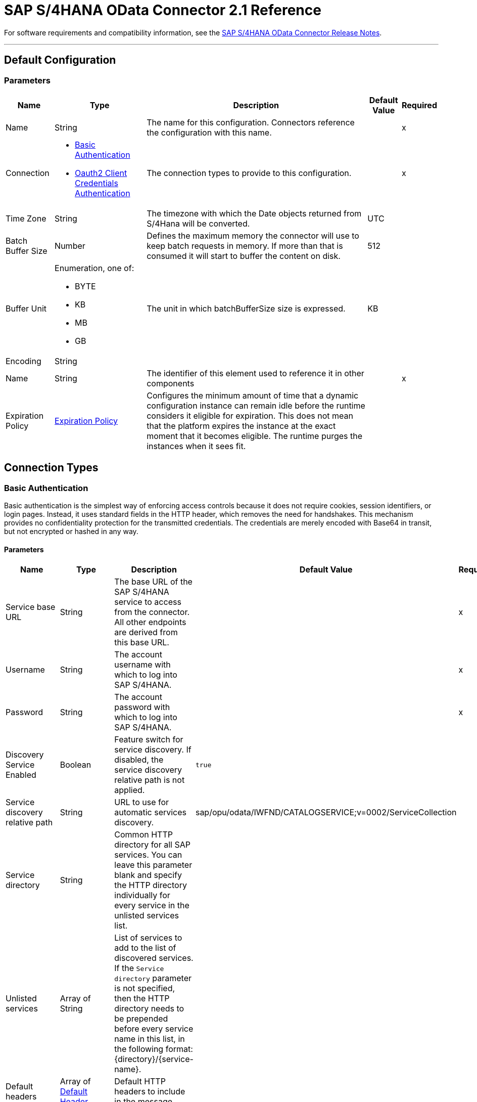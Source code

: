 = SAP S/4HANA OData Connector 2.1 Reference 




For software requirements and compatibility information, see the xref:release-notes::connector/sap-s4-hana-connector-release-notes-mule-4.adoc[SAP S/4HANA OData Connector Release Notes].


---
[[Config]]
== Default Configuration


=== Parameters

[%header%autowidth.spread]
|===
| Name | Type | Description | Default Value | Required
|Name | String | The name for this configuration. Connectors reference the configuration with this name. | | x
| Connection a| * <<Config_BasicAuthentication, Basic Authentication>>
* <<Config_Oauth2ClientCredentialsAuthentication, Oauth2 Client Credentials Authentication>>
 | The connection types to provide to this configuration. | | x
| Time Zone a| String |  The timezone with which the Date objects returned from S/4Hana will be converted. |  UTC |
| Batch Buffer Size a| Number |  Defines the maximum memory the connector will use to keep batch requests in memory. If more than that is consumed it will start to buffer the content on disk. |  512 |
| Buffer Unit a| Enumeration, one of:

** BYTE
** KB
** MB
** GB |  The unit in which batchBufferSize size is expressed. |  KB |
| Encoding a| String |  |  |
| Name a| String |  The identifier of this element used to reference it in other components |  | x
| Expiration Policy a| <<ExpirationPolicy>> |  Configures the minimum amount of time that a dynamic configuration instance can remain idle before the runtime considers it eligible for expiration. This does not mean that the platform expires the instance at the exact moment that it becomes eligible. The runtime purges the instances when it sees fit. |  |
|===

== Connection Types

[[Config_BasicAuthentication]]
=== Basic Authentication

Basic authentication is the simplest way of enforcing access controls because it does not require cookies, session identifiers, or login pages. Instead, it uses standard fields in the HTTP header, which removes the need for handshakes. This mechanism provides no confidentiality protection for the transmitted credentials. The credentials are merely encoded with Base64 in transit, but not encrypted or hashed in any way.

==== Parameters

[%header%autowidth.spread]
|===
| Name | Type | Description | Default Value | Required
| Service base URL a| String |  The base URL of the SAP S/4HANA service to access from the connector. All other endpoints are derived from this base URL. |  | x
| Username a| String |  The account username with which to log into SAP S/4HANA. |  | x
| Password a| String |  The account password with which to log into SAP S/4HANA. |  | x
| Discovery Service Enabled a| Boolean |  Feature switch for service discovery. If disabled, the service discovery relative path is not applied. | `true` |
| Service discovery relative path a| String |  URL to use for automatic services discovery. |  sap/opu/odata/IWFND/CATALOGSERVICE;v=0002/ServiceCollection |
| Service directory a| String |  Common HTTP directory for all SAP services. You can leave this parameter blank and specify the HTTP directory individually for every service in the unlisted services list. |   |
| Unlisted services a| Array of String |  List of services to add to the list of discovered services. If the `Service directory` parameter is not specified, then the HTTP directory needs to be prepended before every service name in this list, in the following format: {directory}/{service-name}. |  |
| Default headers a| Array of <<DefaultHeader>> |  Default HTTP headers to include in the message. |  |
| Default query parameters a| Array of <<DefaultQueryParam>> |  Default query parameters to include in the request. |  |
| Proxy configuration a| <<ProxyConfiguration>> | Proxy configuration for the connector. |  |
| TLS configuration a| <<Tls>> | Protocol to use for communication. Valid values are `HTTP` and `HTTPS`. When using HTTPS the HTTP communication is secured using TLS or SSL. If HTTPS was configured as the protocol then you must configure at least the keystore in the `tls:context` child element of this `listener-config`. | `HTTP` |
| Reconnection a| <<Reconnection>> |  When the application is deployed, a connectivity test is performed on all connectors. If set to `true`, deployment fails if the test doesn't pass after exhausting the associated reconnection strategy. |  |
|===

[[Config_Oauth2ClientCredentialsAuthentication]]
=== OAuth 2.0 Client Credentials Authentication


==== Parameters

[%header%autowidth.spread]
|===
| Name | Type | Description | Default Value | Required
| Service base URL a| String |  The base URL of the service on SAP S/4HANA to access from the connector. All other endpoints are derived from this base URL. |  | x
| Discovery Service Enabled a| Boolean |  Feature switch for service discovery. If disabled, Service discovery relative path is not applied. |  `true` |
| Service discovery relative path a| String |  URL that is used for automatic services discovery | `sap/opu/odata/IWFND/CATALOGSERVICE;v=0002/ServiceCollection` |
| Service directory a| String |  Common HTTP directory for all SAP services. You can leave this parameter blank and specify the HTTP directory individually for every service in the unlisted services list. |   |
| Unlisted services a| Array of String |  List of services added to the list of discovered services. If the `Service directory` parameter is not specified then the HTTP directory needs to be prepended before every service name in this list, in the following format: {directory}/{service-name}. |  |
| Default headers a| Array of <<DefaultHeader>> |  Default HTTP headers to include in the message. |  |
| Default query parameters a| Array of <<DefaultQueryParam>> |  Default Query parameters to include in the request. |  |
| Proxy configuration a| <<ProxyConfiguration>> | Proxy configuration for the connector. |  |
| TLS configuration a| <<Tls>> |  Protocol to use for communication. Valid values are `HTTP` and `HTTPS`. When using HTTPS the HTTP communication is secured using TLS or SSL. If HTTPS was configured as the protocol then you must configure at least the keystore in the `tls:context` child element of this `listener-config`. | `HTTP` |
| Reconnection a| <<Reconnection>> |  When the application is deployed, a connectivity test is performed on all connectors. If set to `true`, deployment fails if the test doesn't pass after exhausting the associated reconnection strategy. |  |
| Client Id a| String | The OAuth client ID as registered with the service provider. |  | x
| Client Secret a| String |  The OAuth client secret as registered with the service provider. |  | x
| Token Url a| String |  The service provider's token endpoint URL. |  https://{host-name}/{oauth-service}/{generate-token-resource} |
| Scopes a| String |  The OAuth scopes requested during the dance. If not provided, it defaults to those in the annotation. |  |
| Object Store a| String |  A reference to the object store used to store each resource owner ID's data. If not specified, Mule automatically provisions the default object store. |  |
|===

== Supported Operations
* <<BatchCreateEntity>>
* <<BatchDeleteEntity>>
* <<BatchExecuteFunction>>
* <<BatchGetEntity>>
* <<BatchQuery>>
* <<BatchUpdateEntity>>
* <<CreateChangeSet>>
* <<CreateEntity>>
* <<DeleteEntity>>
* <<ExecuteBatch>>
* <<ExecuteFunction>>
* <<GetEntity>>
* <<InitiateBatch>>
* <<Query>>
* <<Unauthorize>>
* <<UpdateEntity>>



[[BatchCreateEntity]]
== Batch Create Entity
`<s4hana:batch-create-entity>`

This operation adds a create entity request into the batch. This is a dynamic operation that returns what the OData specification states will be returned by the operation. The result of the operation will be an empty JSON if this request was not processed by the server successfully. The result will be available only after executing the *Execute batch* operation. Accessing the result before the *Execute batch* operation is executed results in an error.

=== Parameters

[%header%autowidth.spread]
|===
| Name | Type | Description | Default Value | Required
| Configuration | String | The name of the configuration to use. | | x
| Config Ref a| ConfigurationProvider |  The name of the configuration to use to execute this component. |  | x
| Streaming Strategy a| * <<RepeatableInMemoryStream>>
* <<RepeatableFileStoreStream>>
* non-repeatable-stream |  Configure to use repeatable streams. |  |
| Batch ID a| String |  Batch identifier |  | x
| Change set ID a| String |  Change set identifier |  | x
| Service a| String |  The type of service. This is defined from the services available in the SAP S/4HANA instance. |  | x
| Entity type a| String |  The type of entity over which the operation is executed. This is defined from the types of entities available in the selected service. |  | x
| Entity a| Object |  The entity to be affected in the SAP S/4HANA instance. This entity must be of the type defined in the type parameter. |  #[payload] |
| Custom headers a| Object |  Custom headers to include in the request. The custom headers specified here will overwrite the default headers specified in the configuration. |  |
| Custom query parameters a| Object |  Custom query parameters to include in the request. The custom query parameters specified here will overwrite the default query parameters specified in the configuration. |  |
| Target Variable a| String |  The name of a variable to store the operation's output. |  |
| Target Value a| String |  An expression to evaluate against the operation's output and store the expression outcome in the target variable. |  #[payload] |
| Reconnection Strategy a| * <<Reconnect>>
* <<ReconnectForever>> |  A retry strategy in case of connectivity errors. |  |
|===

=== Output

[%autowidth.spread]
|===
|Type |Any
|===

=== For Configurations

* <<Config>>

=== Throws

* S4HANA:CONNECTIVITY
* S4HANA:NO_SUCH_BATCH_ID
* S4HANA:NO_SUCH_CHANGE_SET_ID
* S4HANA:NO_SUCH_ENTITY_TYPE
* S4HANA:NO_SUCH_SERVICE
* S4HANA:RETRY_EXHAUSTED


[[BatchDeleteEntity]]
== Batch Delete Entity
`<s4hana:batch-delete-entity>`

Adds a delete entity request into the batch.

=== Parameters

[%header%autowidth.spread]
|===
| Name | Type | Description | Default Value | Required
| Configuration | String | The name of the configuration to use. | | x
| Config Ref a| ConfigurationProvider |  The name of the configuration to use to execute this component. |  | x
| Batch ID a| String |  Batch identifier |  | x
| Change set ID a| String |  Change set identifier. |  | x
| Service a| String |  The type of service. This is defined from the services available in the SAP S/4HANA instance. |  | x
| Entity type a| String |  The type of entity over which the operation is executed. This is defined from the types of entities available in the selected service. |  | x
| Entity key a| Object |  The object that identifies the entity sought, which may itself be an object. This is defined by the type of entity selected. |  #[payload] |
| Custom headers a| Object | Custom headers to include in the request. The custom headers specified here will overwrite the default headers specified in the configuration. |  |
| Custom query parameters a| Object |  Custom query parameters to include in the request. The custom query parameters specified here will overwrite the default query parameters specified in the configuration. |  |
| Reconnection Strategy a| * <<Reconnect>>
* <<ReconnectForever>> |  A retry strategy in case of connectivity errors. |  |
|===


=== For Configurations

* <<Config>>

=== Throws

* S4HANA:CONNECTIVITY
* S4HANA:INVALID_KEY
* S4HANA:NO_SUCH_BATCH_ID
* S4HANA:NO_SUCH_CHANGE_SET_ID
* S4HANA:NO_SUCH_ENTITY_TYPE
* S4HANA:NO_SUCH_SERVICE
* S4HANA:RETRY_EXHAUSTED


[[BatchExecuteFunction]]
== Batch Execute Function
`<s4hana:batch-execute-function>`

This operation adds an execute function request (invoke request) to the batch. The result of the operation will be an empty JSON if this request was not processed by the server successfully. The result will be available only after executing the *Execute batch* operation. Accessing the result before the *Execute batch* operation is executed will cause an error.

You are required to specify the change set identifier for the *Change set ID* parameter only if *Execute Batch Function* is executed using a POST HTTP method, otherwise do not specify the changet set identifier.

The connector throws an exception:

* If the change set identifier is not specified and the POST HTTP method is used
* When the change set identifier is specified and the *Execute Batch Function* uses GET HTTP method

=== Parameters

[%header%autowidth.spread]
|===
| Name | Type | Description | Default Value | Required
| Configuration | String | The name of the configuration to use. | | x
| Config Ref a| ConfigurationProvider |  The name of the configuration to use to execute this component. |  | x
| Streaming Strategy a| * <<RepeatableInMemoryStream>>
* <<RepeatableFileStoreStream>>
* non-repeatable-stream |  Configure to use repeatable streams. |  |
| Batch ID a| String |  Batch identifier |  | x
| Change set ID a| String |  Change set identifier |  |
| Service a| String |  The type of service. This is defined from the services available in the SAP S/4HANA instance. |  | x
| Function Name a| String |  The name of the function to execute. |  | x
| Input parameters a| Object |  The parameters of the function wrapped into a single object. |  |
| Custom headers a| Object | Custom headers to include in the request. The custom headers specified here will overwrite the default headers specified in the configuration. |  |
| Custom query parameters a| Object | Custom query parameters to include in the request. The custom query parameters specified here will overwrite the default query parameters specified in the configuration. |  |
| Target Variable a| String |  The name of a variable to store the operation's output. |  |
| Target Value a| String |  An expression to evaluate against the operation's output and store the expression outcome in the target variable. |  #[payload] |
| Reconnection Strategy a| * <<Reconnect>>
* <<ReconnectForever>> |  A retry strategy in case of connectivity errors. |  |
|===

=== Output

[%autowidth.spread]
|===
|Type |Any
|===

=== For Configurations

* <<Config>>

=== Throws

* S4HANA:BATCH_PROCESSING_ERROR
* S4HANA:CONNECTIVITY
* S4HANA:INVALID_FUNCTION_PARAMETER
* S4HANA:NO_SUCH_BATCH_ID
* S4HANA:NO_SUCH_CHANGE_SET_ID
* S4HANA:NO_SUCH_FUNCTION
* S4HANA:NO_SUCH_SERVICE
* S4HANA:RETRY_EXHAUSTED


[[BatchGetEntity]]
== Batch Get Entity
`<s4hana:batch-get-entity>`

Adds a query operation request with a defined key into the batch. This is a dynamic operation, returning whatever the OData specification states will be returned by the operation. Result of the operation will be an empty JSON if this request was not processed by the server successfully. The result will be available only after the Execute batch operation is executed. Accessing the result before the Execute batch operation is executed will lead to an error.

=== Parameters

[%header%autowidth.spread]
|===
| Name | Type | Description | Default Value | Required
| Configuration | String | The name of the configuration to use. | | x
| Config Ref a| ConfigurationProvider |  The name of the configuration to use to execute this component |  | x
| Streaming Strategy a| * <<RepeatableInMemoryStream>>
* <<RepeatableFileStoreStream>>
* non-repeatable-stream |  Configure to use repeatable streams. |  |
| Batch ID a| String |  Batch identifier |  | x
| Service a| String |  The type of service. This is defined from the services available in the SAP S/4HANA instance. |  | x
| Entity type a| String |  The type of entity over which the operation is executed. This is defined from the types of entities available in the selected service. |  | x
| Returned Fields a| String |  Comma-separated list of selection clauses. Each selection clause may be a Property name, Navigation Property name, or the "&#42;" character. The "&#42;" syntax causes all Properties on an Entry to be included without traversing associations. Use forward slash "/" to select fields of expanded navigation properties. If no field is selected, then all fields are returned. |   |
| Expanded properties a| String |  Comma-separated list of Navigation Properties. Additionally, each Navigation Property can be followed by a forward slash and another Navigation Property to enable identification of a multi-level relationship. Properties of the expanded navigation property will not be part of the payload unless selected. |   |
| Entity key a| Object |  The object that identifies the entity sought, which may itself be an object. This is defined by the type of entity selected. |  #[payload] |
| Custom headers a| Object |  Custom headers to include in the request. The custom headers specified here will overwrite the default headers specified in the configuration. |  |
| Custom query parameters a| Object |  Custom query parameters to include in the request. The custom query parameters specified here will overwrite the default query parameters specified in the configuration. |  |
| Target Variable a| String |  The name of a variable to store the operation's output. |  |
| Target Value a| String |  An expression to evaluate against the operation's output and store the expression outcome in the target variable. |  #[payload] |
| Reconnection Strategy a| * <<Reconnect>>
* <<ReconnectForever>> |  A retry strategy in case of connectivity errors. |  |
|===

=== Output

[%autowidth.spread]
|===
|Type |Any
|===

=== For Configurations

* <<Config>>

=== Throws

* S4HANA:CONNECTIVITY
* S4HANA:INVALID_KEY
* S4HANA:NO_SUCH_BATCH_ID
* S4HANA:NO_SUCH_ENTITY_TYPE
* S4HANA:NO_SUCH_SERVICE
* S4HANA:RETRY_EXHAUSTED


[[BatchQuery]]
== Batch Query Entity
`<s4hana:batch-query>`

Adds a query operation request into the batch, filtering the results by the parameters defined. If no filter is added, then all results will be listed. Result of the operation will be an empty JSON if this request was not processed by the server successfully. The result will be available only after the Execute batch operation is executed. Accessing the result before the Execute batch operation is executed will lead to an error.


=== Parameters

[%header%autowidth.spread]
|===
| Name | Type | Description | Default Value | Required
| Configuration | String | The name of the configuration to use. | | x
| Config Ref a| ConfigurationProvider |  The name of the configuration to use to execute this component |  | x
| Streaming Strategy a| * <<RepeatableInMemoryStream>>
* <<RepeatableFileStoreStream>>
* non-repeatable-stream |  Configure to use repeatable streams. |  |
| Batch ID a| String |  Batch identifier |  | x
| Service a| String |  The type of service. This is defined from the services available in the SAP S/4HANA instance. |  | x
| Entity type a| String |  The type of entity over which the operation is executed. This is defined from the types of entities available in the selected service. |  | x
| Returned Fields a| String |  Comma-separated list of selection clauses. Each selection clause may be a Property name, Navigation Property name, or the "&#42;" character. The "&#42;" syntax causes all Properties on an Entry to be included without traversing associations. Use forward slash "/" to select fields of expanded navigation properties. If no field is selected, then all fields are returned. |   |
| Expanded properties a| String |  Comma-separated list of Navigation Properties. Additionally each Navigation Property can be followed by a forward slash and another Navigation Property to enable identification of a multi-level relationship. Properties of expanded navigation property will not be part of the payload unless selected. |   |
| Filter a| String |  The condition to filter the resulting list of entities. |   |
| Order by a| String |  Allows information to be requested in either ascending or descending order by using the `asc` or `desc` suffixes. If `asc` or `desc` are not specified, then the resources will be ordered in ascending order. | `asc` |
| Maximum returned elements a| Number | Limits the number of records to be retrieved by this query. |  |
| Skipped record amount a| Number | The number of records to skip before starting to return results. |  `0` |
| Custom headers a| Object |  Custom headers to include in the request. The custom headers specified here will overwrite the default headers specified in the configuration. |  |
| Custom query parameters a| Object |  Custom query parameters that the request will include. The ones specified here will overwrite the default ones specified in the config. |  |
| Target Variable a| String |  The name of a variable to store the operation's output. |  |
| Target Value a| String |  An expression to evaluate against the operation's output and store the expression outcome in the target variable. |  #[payload] |
| Reconnection Strategy a| * <<Reconnect>>
* <<ReconnectForever>> |  A retry strategy in case of connectivity errors. |  |
|===

=== Output

[%autowidth.spread]
|===
|Type |Any
|===

=== For Configurations

* <<Config>>

=== Throws

* S4HANA:CONNECTIVITY
* S4HANA:NO_SUCH_BATCH_ID
* S4HANA:RETRY_EXHAUSTED


[[BatchUpdateEntity]]
== Batch Update Entity
`<s4hana:batch-update-entity>`

Adds an update entity request into the batch. This operation works through a PATCH request. This means that any fields that are missing will not be updated.

=== Parameters

[%header%autowidth.spread]
|===
| Name | Type | Description | Default Value | Required
| Configuration | String | The name of the configuration to use. | | x
| Config Ref a| ConfigurationProvider |  The name of the configuration to use to execute this component |  | x
| Batch ID a| String |  Batch identifier |  | x
| Change set ID a| String |  Change set identifier |  | x
| Service a| String |  The type of service. This is defined from the services available in the SAP S/4HANA instance. |  | x
| Entity type a| String |  The type of entity over which the operation is executed. This is defined from the types of entities available in the selected service. |  | x
| Entity a| Object |  The entity to be affected in the SAP S/4HANA instance. This entity must be of the type defined in the type parameter. |  #[payload] |
| Custom headers a| Object |  Custom headers to include in the request. The custom headers specified here will overwrite the default headers specified in the configuration. |  |
| Custom query parameters a| Object |  Custom query parameters that the request will include. The ones specified here will overwrite the default ones specified in the config. |  |
| Reconnection Strategy a| * <<Reconnect>>
* <<ReconnectForever>> |  A retry strategy in case of connectivity errors |  |
|===


=== For Configurations

* <<Config>>

=== Throws

* S4HANA:CONNECTIVITY
* S4HANA:INVALID_KEY
* S4HANA:NO_SUCH_BATCH_ID
* S4HANA:NO_SUCH_CHANGE_SET_ID
* S4HANA:NO_SUCH_ENTITY_TYPE
* S4HANA:NO_SUCH_SERVICE
* S4HANA:RETRY_EXHAUSTED


[[CreateChangeSet]]
== Create Change Set
`<s4hana:create-change-set>`

Creates a new change set in the batch and returns its identifier.

=== Parameters

[%header%autowidth.spread]
|===
| Name | Type | Description | Default Value | Required
| Configuration | String | The name of the configuration to use. | | x
| Config Ref a| ConfigurationProvider | The name of the configuration to use to execute this component. |  | x
| Batch ID a| String |  Batch identifier |  | x
| Target Variable a| String | The name of a variable to store the operation's output. |  |
| Target Value a| String |  An expression to evaluate against the operation's output and store the expression outcome in the target variable. |  #[payload] |
| Reconnection Strategy a| * <<Reconnect>>
* <<ReconnectForever>> |  A retry strategy in case of connectivity errors. |  |
|===

=== Output

[%autowidth.spread]
|===
|Type |String
|===

=== For Configurations

* <<Config>>

=== Throws

* S4HANA:CONNECTIVITY
* S4HANA:NO_SUCH_BATCH_ID
* S4HANA:RETRY_EXHAUSTED


[[CreateEntity]]
== Create Entity
`<s4hana:create-entity>`

Executes a create operation within the connected SAP S/4HANA instance. This is a dynamic operation, returning whatever the OData specification states will be returned by the operation.

=== Parameters

[%header%autowidth.spread]
|===
| Name | Type | Description | Default Value | Required
| Configuration | String | The name of the configuration to use. | | x
| Config Ref a| ConfigurationProvider |  The name of the configuration to use to execute this component |  | x
| Service a| String |  The type of service. This is defined from the services available in the SAP S/4HANA instance. |  | x
| Entity type a| String |  The type of entity over which the operation is executed. This is defined from the types of entities available in the selected service. |  | x
| Entity a| Object |  The entity to be affected in the SAP S/4HANA instance. This entity must be of the type defined in the type parameter. |  #[payload] |
| Custom headers a| Object |  Custom headers to include in the request. The custom headers specified here will overwrite the default headers specified in the configuration. |  |
| Custom query parameters a| Object |  Custom query parameters that the request will include. The ones specified here will overwrite the default ones specified in the config. |  |
| Target Variable a| String |  The name of a variable to store the operation's output. |  |
| Target Value a| String |  An expression to evaluate against the operation's output and store the expression outcome in the target variable. |  #[payload] |
| Reconnection Strategy a| * <<Reconnect>>
* <<ReconnectForever>> |  A retry strategy in case of connectivity errors. |  |
|===

=== Output

[%autowidth.spread]
|===
|Type |Object
| Attributes Type a| <<ResponseAttributes>>
|===

=== For Configurations

* <<Config>>

=== Throws

* S4HANA:CONNECTIVITY
* S4HANA:INVALID_ENTITY
* S4HANA:INVALID_KEY
* S4HANA:NO_SUCH_ENTITY_KEY
* S4HANA:NO_SUCH_ENTITY_TYPE
* S4HANA:NO_SUCH_SERVICE
* S4HANA:RETRY_EXHAUSTED
* S4HANA:SERVER_ERROR
* S4HANA:TIMEOUT
* S4HANA:UNAUTHORIZED


[[DeleteEntity]]
== Delete Entity
`<s4hana:delete-entity>`

Executes a delete operation within the connected SAP S/4HANA instance.

=== Parameters

[%header%autowidth.spread]
|===
| Name | Type | Description | Default Value | Required
| Configuration | String | The name of the configuration to use. | | x
| Config Ref a| ConfigurationProvider | The name of the configuration to use to execute this component. |  | x
| Service a| String |  The type of service. This is defined from the services available in the SAP S/4HANA instance. |  | x
| Entity type a| String |  The type of entity over which the operation is executed. This is defined from the types of entities available in the selected service. |  | x
| Entity key a| Object |  The object that identifies the entity sought, which may itself be an object. This is defined by the type of entity selected. |  #[payload] |
| Custom headers a| Object |  Custom headers to include in the request. The custom headers specified here will overwrite the default headers specified in the configuration. |  |
| Custom query parameters a| Object |  Custom query parameters that the request will include. The ones specified here will overwrite the default ones specified in the config. |  |
| Reconnection Strategy a| * <<Reconnect>>
* <<ReconnectForever>> |  A retry strategy in case of connectivity errors. |  |
|===


=== For Configurations

* <<Config>>

=== Throws

* S4HANA:CONNECTIVITY
* S4HANA:INVALID_ENTITY
* S4HANA:INVALID_KEY
* S4HANA:NO_SUCH_ENTITY_KEY
* S4HANA:NO_SUCH_ENTITY_TYPE
* S4HANA:NO_SUCH_SERVICE
* S4HANA:RETRY_EXHAUSTED
* S4HANA:SERVER_ERROR
* S4HANA:TIMEOUT
* S4HANA:UNAUTHORIZED


[[ExecuteBatch]]
== Execute Batch
`<s4hana:execute-batch>`

Executes the batch and returns a summary containing results for all requests of the batch. After this operation is successfully executed, it will be possible to read a detailed result of each batch operation which was a part of this batch.

=== Parameters

[%header%autowidth.spread]
|===
| Name | Type | Description | Default Value | Required
| Configuration | String | The name of the configuration to use. | | x
| Service a| String |  The SAP S/4HANA's service. |  | x
| Config Ref a| ConfigurationProvider |  The name of the configuration to use to execute this component. |  | x
| Batch ID a| String |  Batch identifier |  | x
| Custom headers a| Object |  Custom headers to include in the request. The custom headers specified here will overwrite the default headers specified in the configuration. |  |
| Custom query parameters a| Object |  Custom query parameters that the request will include. The ones specified here will overwrite the default ones specified in the config. |  |
| Target Variable a| String |  The name of a variable to store the operation's output. |  |
| Target Value a| String | An expression to evaluate against the operation's output and store the expression outcome in the target variable. |  #[payload] |
| Reconnection Strategy a| * <<Reconnect>>
* <<ReconnectForever>> |  A retry strategy in case of connectivity errors. |  |
|===

=== Output

[%autowidth.spread]
|===
|Type |<<BulkOperationResult>>
|===

=== For Configurations

* <<Config>>

=== Throws

* S4HANA:BATCH_PROCESSING_ERROR
* S4HANA:CONNECTIVITY
* S4HANA:NO_SUCH_BATCH_ID
* S4HANA:NO_SUCH_SERVICE
* S4HANA:RETRY_EXHAUSTED


[[ExecuteFunction]]
== Execute Function
`<s4hana:execute-function>`

Executes an OData-defined function in the SAP S/4HANA instance.

=== Parameters

[%header%autowidth.spread]
|===
| Name | Type | Description | Default Value | Required
| Configuration | String | The name of the configuration to use. | | x
| Config Ref a| ConfigurationProvider |  The name of the configuration to use to execute this component |  | x
| Service a| String |  The type of service. This is defined from the services available in the SAP S/4HANA instance. |  | x
| Function Name a| String |  The name of the function to execute. |  | x
| Input parameters a| Object |  The parameters of the function wrapped into a single object. |  |
| Custom headers a| Object |  Custom headers to include in the request. The custom headers specified here will overwrite the default headers specified in the configuration. |  |
| Custom query parameters a| Object |  Custom query parameters that the request will include. The ones specified here will overwrite the default ones specified in the config. |  |
| Target Variable a| String |  The name of a variable to store the operation's output. |  |
| Target Value a| String |  An expression to evaluate against the operation's output and store the expression outcome in the target variable. |  #[payload] |
| Reconnection Strategy a| * <<Reconnect>>
* <<ReconnectForever>> |  A retry strategy in case of connectivity errors. |  |
|===

=== Output

[%autowidth.spread]
|===
|Type |Any
| Attributes Type a| <<ResponseAttributes>>
|===

=== For Configurations

* <<Config>>

=== Throws

* S4HANA:CONNECTIVITY
* S4HANA:INVALID_FUNCTION_PARAMETER
* S4HANA:NO_SUCH_FUNCTION
* S4HANA:NO_SUCH_SERVICE
* S4HANA:RETRY_EXHAUSTED
* S4HANA:SERVER_ERROR
* S4HANA:TIMEOUT
* S4HANA:UNAUTHORIZED


[[GetEntity]]
== Get Entity by Key
`<s4hana:get-entity>`

Executes a retrieve operation on the SAP S/4HANA instance filtering the result by key. If no elements are found an error is thrown.

=== Parameters

[%header%autowidth.spread]
|===
| Name | Type | Description | Default Value | Required
| Configuration | String | The name of the configuration to use. | | x
| Config Ref a| ConfigurationProvider |  The name of the configuration to use to execute this component |  | x
| Service a| String |  The type of service. This is defined from the services available in the SAP S/4HANA instance. |  | x
| Entity type a| String |  The type of entity over which the operation is executed. This is defined from the types of entities available in the selected service. |  | x
| Returned Fields a| String |  Comma-separated list of selection clauses. Each selection clause may be a Property name, Navigation Property name, or the "&#42;" character. The "&#42;" syntax causes all Properties on an Entry to be included without traversing associations. Use forward slash "/" to select fields of expanded navigation properties. If no field is selected, then all fields are returned. |   |
| Expanded properties a| String |  Comma-separated list of Navigation Properties. Additionally each Navigation Property can be followed by a forward slash and another Navigation Property to enable identifying a multi-level relationship. Properties of expanded navigation property will not be part of the payload unless selected. |   |
| Entity key a| Object |  The object that identifies the entity sought, which may itself be an object. This is defined by the type of entity selected. |  #[payload] |
| Custom headers a| Object |  Custom headers to include in the request. The custom headers specified here will overwrite the default headers specified in the configuration. |  |
| Custom query parameters a| Object |  Custom query parameters that the request will include. The ones specified here will overwrite the default ones specified in the config. |  |
| Target Variable a| String |  The name of a variable to store the operation's output. |  |
| Target Value a| String |  An expression to evaluate against the operation's output and store the expression outcome in the target variable. |  #[payload] |
| Reconnection Strategy a| * <<Reconnect>>
* <<ReconnectForever>> |  A retry strategy in case of connectivity errors. |  |
|===

=== Output

[%autowidth.spread]
|===
|Type |Object
| Attributes Type a| <<ResponseAttributes>>
|===

=== For Configurations

* <<Config>>

=== Throws

* S4HANA:CONNECTIVITY
* S4HANA:INVALID_ENTITY
* S4HANA:INVALID_KEY
* S4HANA:NO_SUCH_ENTITY_FIELD
* S4HANA:NO_SUCH_ENTITY_KEY
* S4HANA:NO_SUCH_ENTITY_TYPE
* S4HANA:NO_SUCH_NAVIGATION_PROPERTY
* S4HANA:NO_SUCH_SERVICE
* S4HANA:RETRY_EXHAUSTED
* S4HANA:SERVER_ERROR
* S4HANA:TIMEOUT
* S4HANA:UNAUTHORIZED


[[InitiateBatch]]
== Initiate Batch
`<s4hana:initiate-batch>`

Prepares a new batch and returns its identifier.

=== Parameters

[%header%autowidth.spread]
|===
| Name | Type | Description | Default Value | Required
| Configuration | String | The name of the configuration to use. | | x
| Config Ref a| ConfigurationProvider |  The name of the configuration to use to execute this component |  | x
| Target Variable a| String |  The name of a variable to store the operation's output. |  |
| Target Value a| String |  An expression to evaluate against the operation's output and store the expression outcome in the target variable. |  #[payload] |
| Reconnection Strategy a| * <<Reconnect>>
* <<ReconnectForever>> |  A retry strategy in case of connectivity errors. |  |
|===

=== Output

[%autowidth.spread]
|===
|Type |String
|===

=== For Configurations

* <<Config>>

=== Throws

* S4HANA:CONNECTIVITY
* S4HANA:RETRY_EXHAUSTED


[[Query]]
== Query
`<s4hana:query>`

Executes a retrieve operation on the SAP S/4HANA instance filtering the results by the parameters defined. If no filter is added, then all results will be listed. This is a paginated operation.

=== Parameters

[%header%autowidth.spread]
|===
| Name | Type | Description | Default Value | Required
| Configuration | String | The name of the configuration to use. | | x
| Config Ref a| ConfigurationProvider |  The name of the configuration to use to execute this component |  | x
| Streaming Strategy a| * <<RepeatableInMemoryIterable>>
* <<RepeatableFileStoreIterable>>
* non-repeatable-iterable |  Configure to use repeatable streams. |  |
| Service a| String |  The type of service. This is defined from the services available in the SAP S/4HANA instance. |  | x
| Entity type a| String |  The type of entity over which the operation is executed. This is defined from the types of entities available in the selected service. |  | x
| Returned Fields a| String |  Comma-separated list of selection clauses. Each selection clause may be a Property name, Navigation Property name, or the "&#42;" character. The "&#42;" syntax causes all Properties on an Entry to be included without traversing associations. Use forward slash "/" to select fields of expanded navigation properties. If no field is selected, then all fields are returned. |   |
| Expanded properties a| String |  Comma-separated list of Navigation Properties. Additionally each Navigation Property can be followed by a forward slash and another Navigation Property to enable identifying a multi-level relationship. Properties of expanded navigation property will not be part of the payload unless selected. |   |
| Filter a| String |  The condition to filter the resulting list of entities. |   |
| Order by a| String |  Allows to request information in either ascending or descending order by using the ?asc? or ?desc? suffixes. If asc or desc not specified, then the resources will be ordered in ascending order. |   |
| Maximum returned elements a| Number |  Limits the amount of records to be retrieved by this query. |  |
| Skipped record amount a| Number |  The amount of records to skip before starting returning results. |  0 |
| Page size a| Number |  The size of the pages retrieved by the query. |  100 |
| Custom headers a| Object |  Custom headers to include in the request. The custom headers specified here will overwrite the default headers specified in the configuration. |  |
| Custom query parameters a| Object |  Custom query parameters that the request will include. The ones specified here will overwrite the default ones specified in the config. |  |
| Target Variable a| String |  The name of a variable to store the operation's output. |  |
| Target Value a| String |  An expression to evaluate against the operation's output and store the expression outcome in the target variable. |  #[payload] |
| Reconnection Strategy a| * <<Reconnect>>
* <<ReconnectForever>> |  A retry strategy in case of connectivity errors. |  |
|===

=== Output

[%autowidth.spread]
|===
|Type |Array of Object
|===

=== For Configurations

* <<Config>>

=== Throws

* S4HANA:INVALID_ENTITY
* S4HANA:INVALID_FILTER
* S4HANA:INVALID_KEY
* S4HANA:INVALID_PAGE_SIZE
* S4HANA:INVALID_SKIP_SIZE
* S4HANA:INVALID_TOP_SIZE
* S4HANA:NO_SUCH_ENTITY_FIELD
* S4HANA:NO_SUCH_ENTITY_KEY
* S4HANA:NO_SUCH_ENTITY_TYPE
* S4HANA:NO_SUCH_NAVIGATION_PROPERTY
* S4HANA:NO_SUCH_SERVICE
* S4HANA:NO_SUCH_SORTING_FIELD
* S4HANA:SERVER_ERROR
* S4HANA:TIMEOUT
* S4HANA:UNAUTHORIZED


[[Unauthorize]]
== Unauthorize
`<s4hana:unauthorize>`

Deletes all the access token information of a given resource owner ID so that it's impossible to execute any operation for that user without repeating the authorization dance.

=== Parameters

[%header%autowidth.spread]
|===
| Name | Type | Description | Default Value | Required
| Configuration | String | The name of the configuration to use. | | x
| Config Ref a| ConfigurationProvider |  The name of the configuration to use to execute this component |  | x
|===


=== For Configurations

* <<Config>>


[[UpdateEntity]]
== Update Entity
`<s4hana:update-entity>`

Executes an update operation within the connected SAP S/4HANA instance. This operation will work through PATCH requests. This means that any fields that are missing will not be updated.

=== Parameters

[%header%autowidth.spread]
|===
| Name | Type | Description | Default Value | Required
| Configuration | String | The name of the configuration to use. | | x
| Config Ref a| ConfigurationProvider |  The name of the configuration to use to execute this component |  | x
| Service a| String |  The type of service. This is defined from the services available in the SAP S/4HANA instance. |  | x
| Entity type a| String |  The type of entity over which the operation is executed. This is defined from the types of entities available in the selected service. |  | x
| Entity a| Object |  The entity to be affected in the SAP S/4HANA instance. This entity must be of the type defined in the type parameter. |  #[payload] |
| Custom headers a| Object |  Custom headers to include in the request. The custom headers specified here will overwrite the default headers specified in the configuration. |  |
| Custom query parameters a| Object |  Custom query parameters that the request will include. The ones specified here will overwrite the default ones specified in the config. |  |
| Reconnection Strategy a| * <<Reconnect>>
* <<ReconnectForever>> |  A retry strategy in case of connectivity errors |  |
|===

=== For Configurations

* <<Config>>

=== Throws

* S4HANA:CONNECTIVITY
* S4HANA:INVALID_ENTITY
* S4HANA:INVALID_KEY
* S4HANA:NO_SUCH_ENTITY_KEY
* S4HANA:NO_SUCH_ENTITY_TYPE
* S4HANA:NO_SUCH_SERVICE
* S4HANA:RETRY_EXHAUSTED
* S4HANA:SERVER_ERROR
* S4HANA:TIMEOUT
* S4HANA:UNAUTHORIZED


== Types
[[DefaultHeader]]
=== Default Header

[%header%autowidth.spread]
|===
| Field | Type | Description | Default Value | Required
| Key a| String | The key |  | x
| Value a| String | The value |  | x
|===

[[DefaultQueryParam]]
=== Default Query Param

[%header%autowidth.spread]
|===
| Field | Type | Description | Default Value | Required
| Key a| String | The key |  | x
| Value a| String | The value |  | x
|===

[[ProxyConfiguration]]
=== Proxy Configuration

[%header%autowidth.spread]
|===
| Field | Type | Description | Default Value | Required
| Host a| String | Host where the proxy requests is sent. |  | x
| Port a| Number | Port where the proxy requests is sent. |  | x
| Username a| String | The username to authenticate against the proxy. |  |
| Password a| String | The password to authenticate against the proxy. |  |
| Non Proxy Hosts a| Array of String | A list of hosts against which the proxy should not be used. |  |
| Ntlm Domain a| String | The domain to authenticate against the proxy. |  |
|===

[[Tls]]
=== TLS

[%header%autowidth.spread]
|===
| Field | Type | Description | Default Value | Required
| Enabled Protocols a| String | A comma-separated list of protocols enabled for this context. |  |
| Enabled Cipher Suites a| String | A comma-separated list of cipher suites enabled for this context. |  |
| Trust Store a| <<TrustStore>> |  |  |
| Key Store a| <<KeyStore>> |  |  |
| Revocation Check a| * <<StandardRevocationCheck>>
* <<CustomOcspResponder>>
* <<CrlFile>> |  |  |
|===

[[TrustStore]]
=== Truststore

[%header%autowidth.spread]
|===
| Field | Type | Description | Default Value | Required
| Path a| String | The location (which will be resolved relative to the current classpath and file system, if possible) of the truststore. |  |
| Password a| String | The password used to protect the truststore. |  |
| Type a| String | The type of store used. |  |
| Algorithm a| String | The algorithm used by the truststore. |  |
| Insecure a| Boolean | If `true`, no certificate validations will be performed, rendering connections vulnerable to attacks. Use at your own risk. |  |
|===

[[KeyStore]]
=== Keystore

[%header%autowidth.spread]
|===
| Field | Type | Description | Default Value | Required
| Path a| String | The location (which will be resolved relative to the current classpath and file system, if possible) of the keystore. |  |
| Type a| String | The type of store used. |  |
| Alias a| String | When the keystore contains many private keys, this attribute indicates the alias of the key that should be used. If not defined, the first key in the file will be used by default. |  |
| Key Password a| String | The password used to protect the private key. |  |
| Password a| String | The password used to protect the keystore. |  |
| Algorithm a| String | The algorithm used by the keystore. |  |
|===

[[StandardRevocationCheck]]
=== Standard Revocation Check

[%header%autowidth.spread]
|===
| Field | Type | Description | Default Value | Required
| Only End Entities a| Boolean | Only verify the last element of the certificate chain. |  |
| Prefer Crls a| Boolean | Try CRL instead of OCSP first. |  |
| No Fallback a| Boolean | Do not use the secondary checking method (the one not selected before). |  |
| Soft Fail a| Boolean | Avoid verification failure when the revocation server can not be reached or is busy. |  |
|===

[[CustomOcspResponder]]
=== Custom OCSP Responder

[%header%autowidth.spread]
|===
| Field | Type | Description | Default Value | Required
| Url a| String | The URL of the OCSP responder. |  |
| Cert Alias a| String | Alias of the signing certificate for the OCSP response (must be in the truststore), if present. |  |
|===

[[CrlFile]]
=== CRL File

[%header%autowidth.spread]
|===
| Field | Type | Description | Default Value | Required
| Path a| String | The path to the CRL file. |  |
|===

[[Reconnection]]
=== Reconnection

[%header%autowidth.spread]
|===
| Field | Type | Description | Default Value | Required
| Fails Deployment a| Boolean | When the application is deployed, a connectivity test is performed on all connectors. If set to true, deployment fails if the test doesn't pass after exhausting the associated reconnection strategy. |  |
| Reconnection Strategy a| * <<Reconnect>>
* <<ReconnectForever>> | The reconnection strategy to use. |  |
|===

[[Reconnect]]
=== Reconnect

[%header%autowidth.spread]
|===
| Field | Type | Description | Default Value | Required
| Frequency a| Number | How often in milliseconds to reconnect. |  |
| Blocking a| Boolean | If `false`, the reconnection strategy will run in a separate, non-blocking thread. |  |
| Count a| Number | How many reconnection attempts to make. |  |
|===

[[ReconnectForever]]
=== Reconnect Forever

[%header%autowidth.spread]
|===
| Field | Type | Description | Default Value | Required
| Frequency a| Number | How often in milliseconds to reconnect. |  |
| Blocking a| Boolean | If `false`, the reconnection strategy will run in a separate, non-blocking thread. |  |
|===

[[ExpirationPolicy]]
=== Expiration Policy

[%header%autowidth.spread]
|===
| Field | Type | Description | Default Value | Required
| Max Idle Time a| Number | A scalar time value for the maximum amount of time a dynamic configuration instance should be allowed to be idle before it's considered eligible for expiration. |  |
| Time Unit a| Enumeration, one of:

** NANOSECONDS
** MICROSECONDS
** MILLISECONDS
** SECONDS
** MINUTES
** HOURS
** DAYS | A time unit that qualifies the maxIdleTime attribute |  |
|===

[[RepeatableInMemoryStream]]
=== Repeatable In Memory Stream

[%header%autowidth.spread]
|===
| Field | Type | Description | Default Value | Required
| Initial Buffer Size a| Number | The amount of memory that will be allocated to consume the stream and provide random access to it. If the stream contains more data than can be fit into this buffer, then the buffer expands according to the bufferSizeIncrement attribute, with an upper limit of maxInMemorySize. |  |
| Buffer Size Increment a| Number | This specifies how much the buffer size expands if it exceeds its initial size. Setting a value of zero or lower means that the buffer should not expand, meaning that a STREAM_MAXIMUM_SIZE_EXCEEDED error is raised when the buffer gets full. |  |
| Max Buffer Size a| Number | The maximum amount of memory to use. If more than that is used then a STREAM_MAXIMUM_SIZE_EXCEEDED error is raised. A value lower than or equal to zero means no limit. |  |
| Buffer Unit a| Enumeration, one of:

** BYTE
** KB
** MB
** GB | The unit in which all these attributes are expressed |  |
|===

[[RepeatableFileStoreStream]]
=== Repeatable File Store Stream

[%header%autowidth.spread]
|===
| Field | Type | Description | Default Value | Required
| In Memory Size a| Number | Defines the maximum memory that the stream should use to keep data in memory. If more than that is consumed then it will start to buffer the content on disk. |  |
| Buffer Unit a| Enumeration, one of:

** BYTE
** KB
** MB
** GB | The unit in which maxInMemorySize is expressed |  |
|===

[[ResponseAttributes]]
=== Response Attributes

[%header%autowidth.spread]
|===
| Field | Type | Description | Default Value | Required
| Headers a| Object |  |  |
| Status Code a| Number |  |  |
|===

[[BulkOperationResult]]
=== Bulk Operation Result

[%header%autowidth.spread]
|===
| Field | Type | Description | Default Value | Required
| Id a| Any |  |  |
| Items a| Array of <<BulkItem>> |  |  |
| Successful a| Boolean |  |  |
|===

[[BulkItem]]
=== Bulk Item

[%header%autowidth.spread]
|===
| Field | Type | Description | Default Value | Required
| Exception a| Any |  |  |
| Id a| Any |  |  |
| Message a| String |  |  |
| Payload a| Any |  |  |
| Status Code a| String |  |  |
| Successful a| Boolean |  |  |
|===

[[RepeatableInMemoryIterable]]
=== Repeatable In Memory Iterable

[%header%autowidth.spread]
|===
| Field | Type | Description | Default Value | Required
| Initial Buffer Size a| Number | The amount of instances that is initially be allowed to be kept in memory to consume the stream and provide random access to it. If the stream contains more data than can fit into this buffer, then the buffer expands according to the bufferSizeIncrement attribute, with an upper limit of maxInMemorySize.|  100 instances|
| Buffer Size Increment a| Number | This is by how much the buffer size expands if it exceeds its initial size. Setting a value of zero or lower means that the buffer should not expand, meaning that a STREAM_MAXIMUM_SIZE_EXCEEDED error is raised when the buffer gets full.|  100 instances|
| Max Buffer Size a| Number | The maximum amount of memory to use. If more than that is used then a STREAM_MAXIMUM_SIZE_EXCEEDED error is raised. A value lower than or equal to zero means no limit. |  |
|===

[[RepeatableFileStoreIterable]]
=== Repeatable File Store Iterable

[%header%autowidth.spread]
|===
| Field | Type | Description | Default Value | Required
| In Memory Objects a| Number | The maximum amount of instances that will be kept in memory. If more than that is required, then it will start to buffer the content on disk. |  |
| Buffer Unit a| Enumeration, one of:

** BYTE
** KB
** MB
** GB | The unit in which maxInMemorySize is expressed |  |
|===

== See Also

https://help.mulesoft.com[MuleSoft Help Center]
